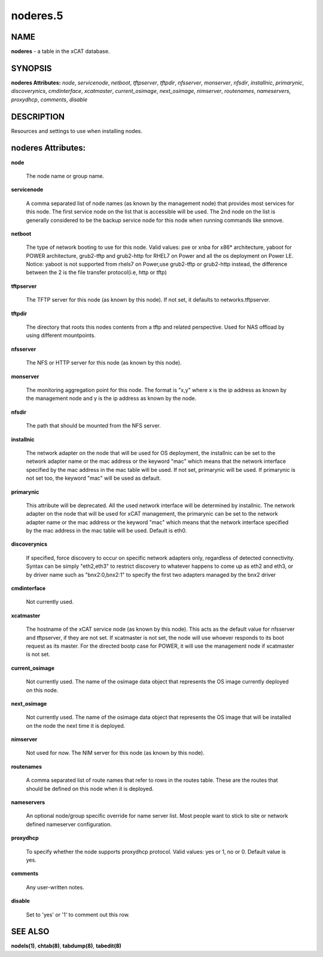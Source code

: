 
#########
noderes.5
#########

.. highlight:: perl


****
NAME
****


\ **noderes**\  - a table in the xCAT database.


********
SYNOPSIS
********


\ **noderes Attributes:**\   \ *node*\ , \ *servicenode*\ , \ *netboot*\ , \ *tftpserver*\ , \ *tftpdir*\ , \ *nfsserver*\ , \ *monserver*\ , \ *nfsdir*\ , \ *installnic*\ , \ *primarynic*\ , \ *discoverynics*\ , \ *cmdinterface*\ , \ *xcatmaster*\ , \ *current_osimage*\ , \ *next_osimage*\ , \ *nimserver*\ , \ *routenames*\ , \ *nameservers*\ , \ *proxydhcp*\ , \ *comments*\ , \ *disable*\ 


***********
DESCRIPTION
***********


Resources and settings to use when installing nodes.


*******************
noderes Attributes:
*******************



\ **node**\ 
 
 The node name or group name.
 


\ **servicenode**\ 
 
 A comma separated list of node names (as known by the management node) that provides most services for this node. The first service node on the list that is accessible will be used.  The 2nd node on the list is generally considered to be the backup service node for this node when running commands like snmove.
 


\ **netboot**\ 
 
 The type of network booting to use for this node.  Valid values:  pxe or xnba for x86\* architecture, yaboot for POWER architecture, grub2-tftp and grub2-http for RHEL7 on Power and all the os deployment on Power LE. Notice: yaboot is not supported from rhels7 on Power,use grub2-tftp or grub2-http instead, the difference between the 2 is the file transfer protocol(i.e, http or tftp)
 


\ **tftpserver**\ 
 
 The TFTP server for this node (as known by this node). If not set, it defaults to networks.tftpserver.
 


\ **tftpdir**\ 
 
 The directory that roots this nodes contents from a tftp and related perspective.  Used for NAS offload by using different mountpoints.
 


\ **nfsserver**\ 
 
 The NFS or HTTP server for this node (as known by this node).
 


\ **monserver**\ 
 
 The monitoring aggregation point for this node. The format is "x,y" where x is the ip address as known by the management node and y is the ip address as known by the node.
 


\ **nfsdir**\ 
 
 The path that should be mounted from the NFS server.
 


\ **installnic**\ 
 
 The network adapter on the node that will be used for OS deployment, the installnic can be set to the network adapter name or the mac address or the keyword "mac" which means that the network interface specified by the mac address in the mac table will be used.  If not set, primarynic will be used. If primarynic is not set too, the keyword "mac" will be used as default.
 


\ **primarynic**\ 
 
 This attribute will be deprecated. All the used network interface will be determined by installnic. The network adapter on the node that will be used for xCAT management, the primarynic can be set to the network adapter name or the mac address or the keyword "mac" which means that the network interface specified by the mac address in the mac table  will be used.  Default is eth0.
 


\ **discoverynics**\ 
 
 If specified, force discovery to occur on specific network adapters only, regardless of detected connectivity.  Syntax can be simply "eth2,eth3" to restrict discovery to whatever happens to come up as eth2 and eth3, or by driver name such as "bnx2:0,bnx2:1" to specify the first two adapters managed by the bnx2 driver
 


\ **cmdinterface**\ 
 
 Not currently used.
 


\ **xcatmaster**\ 
 
 The hostname of the xCAT service node (as known by this node).  This acts as the default value for nfsserver and tftpserver, if they are not set.  If xcatmaster is not set, the node will use whoever responds to its boot request as its master.  For the directed bootp case for POWER, it will use the management node if xcatmaster is not set.
 


\ **current_osimage**\ 
 
 Not currently used.  The name of the osimage data object that represents the OS image currently deployed on this node.
 


\ **next_osimage**\ 
 
 Not currently used.  The name of the osimage data object that represents the OS image that will be installed on the node the next time it is deployed.
 


\ **nimserver**\ 
 
 Not used for now. The NIM server for this node (as known by this node).
 


\ **routenames**\ 
 
 A comma separated list of route names that refer to rows in the routes table. These are the routes that should be defined on this node when it is deployed.
 


\ **nameservers**\ 
 
 An optional node/group specific override for name server list.  Most people want to stick to site or network defined nameserver configuration.
 


\ **proxydhcp**\ 
 
 To specify whether the node supports proxydhcp protocol. Valid values: yes or 1, no or 0. Default value is yes.
 


\ **comments**\ 
 
 Any user-written notes.
 


\ **disable**\ 
 
 Set to 'yes' or '1' to comment out this row.
 



********
SEE ALSO
********


\ **nodels(1)**\ , \ **chtab(8)**\ , \ **tabdump(8)**\ , \ **tabedit(8)**\ 

